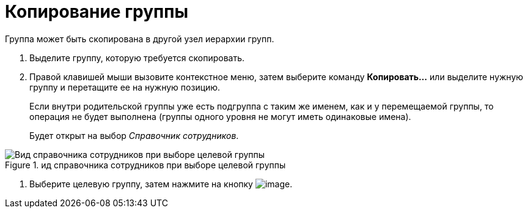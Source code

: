 = Копирование группы

Группа может быть скопирована в другой узел иерархии групп.

. Выделите группу, которую требуется скопировать.
. Правой клавишей мыши вызовите контекстное меню, затем выберите команду *Копировать...* или выделите нужную группу и перетащите ее на нужную позицию.
+
Если внутри родительской группы уже есть подгруппа с таким же именем, как и у перемещаемой группы, то операция не будет выполнена (группы одного уровня не могут иметь одинаковые имена).
+
Будет открыт на выбор _Справочник сотрудников_.

.ид справочника сотрудников при выборе целевой группы
image::staff_Group_check_open_directory.png[Вид справочника сотрудников при выборе целевой группы]
. Выберите целевую группу, затем нажмите на кнопку image:buttons/staff_Check.png[image].
